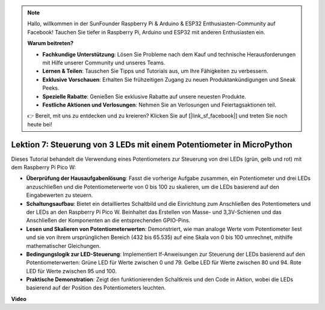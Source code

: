 .. note::

    Hallo, willkommen in der SunFounder Raspberry Pi & Arduino & ESP32 Enthusiasten-Community auf Facebook! Tauchen Sie tiefer in Raspberry Pi, Arduino und ESP32 mit anderen Enthusiasten ein.

    **Warum beitreten?**

    - **Fachkundige Unterstützung**: Lösen Sie Probleme nach dem Kauf und technische Herausforderungen mit Hilfe unserer Community und unseres Teams.
    - **Lernen & Teilen**: Tauschen Sie Tipps und Tutorials aus, um Ihre Fähigkeiten zu verbessern.
    - **Exklusive Vorschauen**: Erhalten Sie frühzeitigen Zugang zu neuen Produktankündigungen und Sneak Peeks.
    - **Spezielle Rabatte**: Genießen Sie exklusive Rabatte auf unsere neuesten Produkte.
    - **Festliche Aktionen und Verlosungen**: Nehmen Sie an Verlosungen und Feiertagsaktionen teil.

    👉 Bereit, mit uns zu entdecken und zu kreieren? Klicken Sie auf [|link_sf_facebook|] und treten Sie noch heute bei!

Lektion 7: Steuerung von 3 LEDs mit einem Potentiometer in MicroPython
============================================================================

Dieses Tutorial behandelt die Verwendung eines Potentiometers zur Steuerung von drei LEDs (grün, gelb und rot) mit dem Raspberry Pi Pico W:

* **Überprüfung der Hausaufgabenlösung**: Fasst die vorherige Aufgabe zusammen, ein Potentiometer und drei LEDs anzuschließen und die Potentiometerwerte von 0 bis 100 zu skalieren, um die LEDs basierend auf den Eingabewerten zu steuern.
* **Schaltungsaufbau**: Bietet ein detailliertes Schaltbild und die Einrichtung zum Anschließen des Potentiometers und der LEDs an den Raspberry Pi Pico W. Beinhaltet das Erstellen von Masse- und 3,3V-Schienen und das Anschließen der Komponenten an die entsprechenden GPIO-Pins.
* **Lesen und Skalieren von Potentiometerwerten**: Demonstriert, wie man analoge Werte vom Potentiometer liest und sie von ihrem ursprünglichen Bereich (432 bis 65.535) auf eine Skala von 0 bis 100 umrechnet, mithilfe mathematischer Gleichungen.
* **Bedingungslogik zur LED-Steuerung**: Implementiert If-Anweisungen zur Steuerung der LEDs basierend auf den Potentiometerwerten: Grüne LED für Werte zwischen 0 und 79. Gelbe LED für Werte zwischen 80 und 94. Rote LED für Werte zwischen 95 und 100.
* **Praktische Demonstration**: Zeigt den funktionierenden Schaltkreis und den Code in Aktion, wobei die LEDs basierend auf der Position des Potentiometers leuchten.

**Video**

.. raw:: html

    <iframe width="700" height="500" src="https://www.youtube.com/embed/YqvcSnGd_HQ?si=igsP6I-k3FhYA7Go" title="YouTube video player" frameborder="0" allow="accelerometer; autoplay; clipboard-write; encrypted-media; gyroscope; picture-in-picture; web-share" allowfullscreen></iframe>
